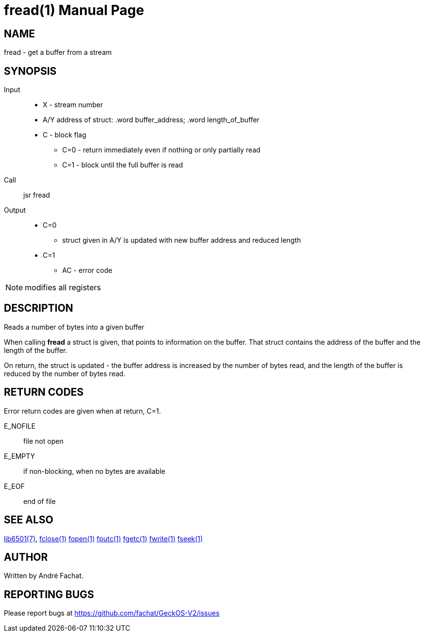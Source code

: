 
= fread(1)
:doctype: manpage

== NAME
fread - get a buffer from a stream

== SYNOPSIS
Input::
	* X - stream number
	* A/Y address of struct: .word buffer_address; .word length_of_buffer
	* C - block flag
		** C=0 - return immediately even if nothing or only partially read
		** C=1 - block until the full buffer is read
Call::
	jsr fread
Output::
	* C=0
		** struct given in A/Y is updated with new buffer address and reduced length
	* C=1
		** AC - error code 

NOTE: modifies all registers

== DESCRIPTION
Reads a number of bytes into a given buffer

When calling *fread* a struct is given, that points to information on the buffer. That struct
contains the address of the buffer and the length of the buffer.

On return, the struct is updated - the buffer address is increased by the number of bytes 
read, and the length of the buffer is reduced by the number of bytes read.

== RETURN CODES
Error return codes are given when at return, C=1.

E_NOFILE:: 
	file not open
E_EMPTY::
	if non-blocking, when no bytes are available
E_EOF::
	end of file


== SEE ALSO
link:../lib6501.7.adoc[lib6501(7)],
link:fclose.1.adoc[fclose(1)]
link:fopen.1.adoc[fopen(1)]
link:fputc.1.adoc[fputc(1)]
link:fgetc.1.adoc[fgetc(1)]
link:fwrite.1.adoc[fwrite(1)]
link:fseek.1.adoc[fseek(1)]

== AUTHOR
Written by André Fachat.

== REPORTING BUGS
Please report bugs at https://github.com/fachat/GeckOS-V2/issues


